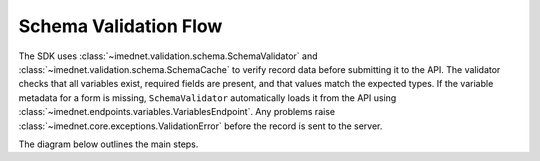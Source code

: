 Schema Validation Flow
======================

The SDK uses :class:`~imednet.validation.schema.SchemaValidator` and
:class:`~imednet.validation.schema.SchemaCache` to verify record data before
submitting it to the API. The validator checks that all variables exist,
required fields are present, and that values match the expected types.
If the variable metadata for a form is missing, ``SchemaValidator`` automatically
loads it from the API using :class:`~imednet.endpoints.variables.VariablesEndpoint`.
Any problems raise :class:`~imednet.core.exceptions.ValidationError` before the
record is sent to the server.

The diagram below outlines the main steps.

.. mermaid::

   graph TD
       A[Record payload] --> B[SchemaValidator.validate_record]
       B --> C{formKey or formId}
       C -->|Resolve formKey| D[SchemaCache]
       D --> E{variables cached?}
       E -- No --> F[refresh(study_key)]
       F --> G[sdk.variables.list]
       G --> D
       E -- Yes --> H[validate_record_data]
       D --> H
       H --> I{validation passes?}
       I -- Yes --> J[submit to RecordsEndpoint]
       I -- No --> K[raise ValidationError]

